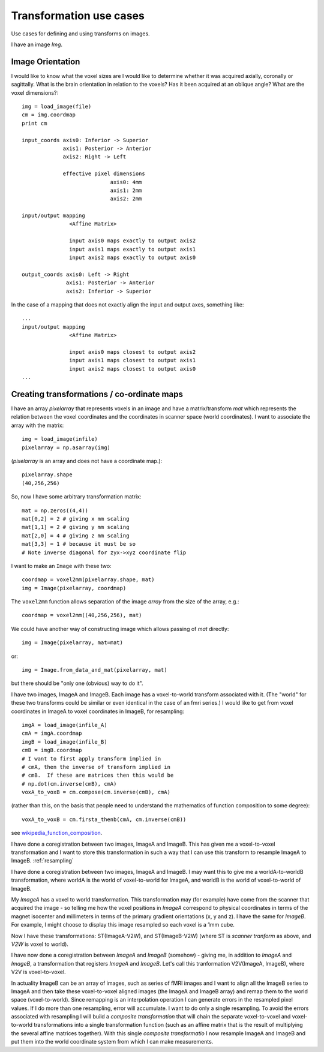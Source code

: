 .. _transformations:

==========================
 Transformation use cases
==========================

Use cases for defining and using transforms on images.

I have an image *Img*.  

Image Orientation
-----------------

I would like to know what the voxel sizes are
I would like to determine whether it was acquired axially,
coronally or sagittally.  What is the brain orientation in relation to
the voxels?  Has it been acquired at an oblique angle?  What are the
voxel dimensions?::

  img = load_image(file)
  cm = img.coordmap
  print cm
  
  input_coords axis0: Inferior -> Superior
	       axis1: Posterior -> Anterior
	       axis2: Right -> Left
 	       
	       effective pixel dimensions
			      axis0: 4mm
			      axis1: 2mm
			      axis2: 2mm

  input/output mapping
		 <Affine Matrix>

		 input axis0 maps exactly to output axis2
		 input axis1 maps exactly to output axis1
		 input axis2 maps exactly to output axis0

  output_coords axis0: Left -> Right
		axis1: Posterior -> Anterior
		axis2: Inferior -> Superior


In the case of a mapping that does not exactly align the input and
output axes, something like::

  ...
  input/output mapping
		 <Affine Matrix>

		 input axis0 maps closest to output axis2
		 input axis1 maps closest to output axis1
		 input axis2 maps closest to output axis0
  ...

Creating transformations / co-ordinate maps
-------------------------------------------

I have an array *pixelarray* that represents voxels in an image and have a
matrix/transform *mat* which represents the relation between the voxel
coordinates and the coordinates in scanner space (world coordinates).
I want to associate the array with the matrix::

  img = load_image(infile)
  pixelarray = np.asarray(img)

(*pixelarray* is an array and does not have a coordinate map.)::

  pixelarray.shape
  (40,256,256)

So, now I have some arbitrary transformation matrix::

  mat = np.zeros((4,4))
  mat[0,2] = 2 # giving x mm scaling
  mat[1,1] = 2 # giving y mm scaling
  mat[2,0] = 4 # giving z mm scaling
  mat[3,3] = 1 # because it must be so
  # Note inverse diagonal for zyx->xyz coordinate flip
  
I want to make an ``Image`` with these two::

  coordmap = voxel2mm(pixelarray.shape, mat)
  img = Image(pixelarray, coordmap)

The ``voxel2mm`` function allows separation of the image *array* from
the size of the array, e.g.::

  coordmap = voxel2mm((40,256,256), mat)

We could have another way of constructing image which allows passing
of *mat* directly::

  img = Image(pixelarray, mat=mat)  

or::

  img = Image.from_data_and_mat(pixelarray, mat)

but there should be "only one (obvious) way to do it".

I have two images, ImageA and ImageB.  Each image has a voxel-to-world
transform associated with it.  (The "world" for these two transforms
could be similar or even identical in the case of an fmri series.)  I
would like to get from voxel coordinates in ImageA to voxel
coordinates in ImageB, for resampling::

  imgA = load_image(infile_A)
  cmA = imgA.coordmap
  imgB = load_image(infile_B)
  cmB = imgB.coordmap
  # I want to first apply transform implied in 
  # cmA, then the inverse of transform implied in 
  # cmB.  If these are matrices then this would be
  # np.dot(cm.inverse(cmB), cmA)
  voxA_to_voxB = cm.compose(cm.inverse(cmB), cmA)

(rather than this, on the basis that people need to understand the
mathematics of function composition to some degree)::

  voxA_to_voxB = cm.firsta_thenb(cmA, cm.inverse(cmB))

see wikipedia_function_composition_.

.. _wikipedia_function_composition: http://en.wikipedia.org/wiki/Function_composition

I have done a coregistration between two images, ImageA and ImageB.
This has given me a voxel-to-voxel transformation and I want to store
this transformation in such a way that I can use this transform to
resample ImageA to ImageB.  :ref:`resampling`

I have done a coregistration between two images, ImageA and ImageB. I
may want this to give me a worldA-to-worldB transformation, where
worldA is the world of voxel-to-world for ImageA, and worldB is the
world of voxel-to-world of ImageB.  

My *ImageA* has a voxel to world transformation.  This transformation
may (for example) have come from the scanner that acquired the image -
so telling me how the voxel positions in *ImageA* correspond to
physical coordinates in terms of the magnet isocenter and millimeters
in terms of the primary gradient orientations (x, y and z). I have the
same for *ImageB*.  For example, I might choose to display this image
resampled so each voxel is a 1mm cube.

Now I have these transformations:  ST(ImageA-V2W), and
ST(ImageB-V2W) (where ST is *scanner tranform* as above, and *V2W* is
voxel to world).

I have now done a coregistration between *ImageA* and *ImageB*
(somehow) - giving me, in addition to *ImageA* and *ImageB*, a
transformation that registers *ImageA* and *ImageB*. Let's call this
tranformation V2V(ImageA, ImageB), where V2V is voxel-to-voxel.

In actuality ImageB can be an array of images, such as series of fMRI
images and I want to align all the ImageB series to ImageA and then
take these voxel-to-voxel aligned images (the ImageA and ImageB array)
and remap them to the world space (voxel-to-world). Since remapping is
an interpolation operation I can generate errors in the resampled
pixel values. If I do more than one resampling, error will
accumulate. I want to do only a single resampling. To avoid the errors
associated with resampling I will build a *composite transformation*
that will chain the separate voxel-to-voxel and voxel-to-world
transformations into a single transformation function (such as an
affine matrix that is the result of multiplying the several affine
matrices together). With this single *composite transformatio* I now
resample ImageA and ImageB and put them into the world coordinate
system from which I can make measurements.

